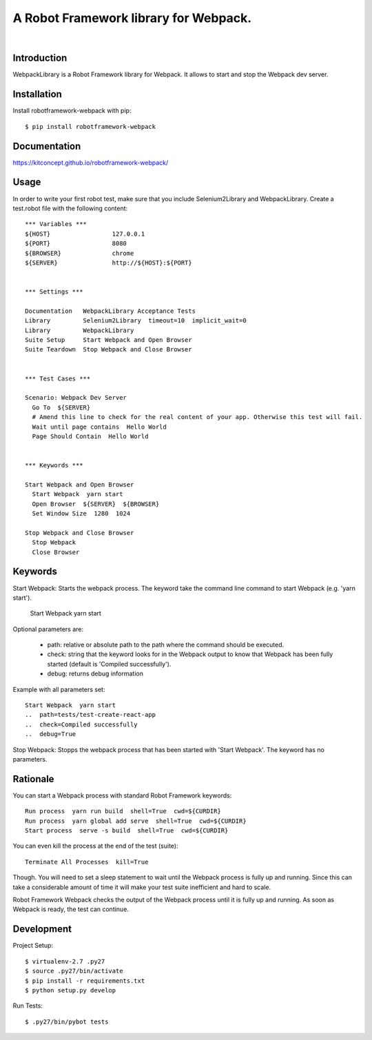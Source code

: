 ==============================================================================
A Robot Framework library for Webpack.
==============================================================================

.. image:: https://travis-ci.org/kitconcept/robotframework-webpack.svg?branch=master
    :target: https://travis-ci.org/kitconcept/robotframework-webpack

.. image:: https://img.shields.io/pypi/status/robotframework-webpack.svg
    :target: https://pypi.python.org/pypi/robotframework-webpack/
    :alt: Egg Status

.. image:: https://img.shields.io/pypi/v/robotframework-webpack.svg
    :target: https://pypi.python.org/pypi/robotframework-webpack/
    :alt: Latest Version

.. image:: https://img.shields.io/pypi/l/robotframework-webpack.svg
    :target: https://pypi.python.org/pypi/robotframework-webpack/
    :alt: License

|

.. image:: https://raw.githubusercontent.com/kitconcept/robotframework-djangolibrary/master/kitconcept.png
   :alt: kitconcept
   :target: https://kitconcept.com/


Introduction
------------

WebpackLibrary is a Robot Framework library for Webpack. It allows to start
and stop the Webpack dev server.

Installation
------------

Install robotframework-webpack with pip::

  $ pip install robotframework-webpack


Documentation
-------------

https://kitconcept.github.io/robotframework-webpack/

Usage
-----

In order to write your first robot test, make sure that you include Selenium2Library and WebpackLibrary. Create a test.robot file with the following content::

  *** Variables ***
  ${HOST}                 127.0.0.1
  ${PORT}                 8080
  ${BROWSER}              chrome
  ${SERVER}               http://${HOST}:${PORT}


  *** Settings ***

  Documentation   WebpackLibrary Acceptance Tests
  Library         Selenium2Library  timeout=10  implicit_wait=0
  Library         WebpackLibrary
  Suite Setup     Start Webpack and Open Browser
  Suite Teardown  Stop Webpack and Close Browser


  *** Test Cases ***

  Scenario: Webpack Dev Server
    Go To  ${SERVER}
    # Amend this line to check for the real content of your app. Otherwise this test will fail.
    Wait until page contains  Hello World
    Page Should Contain  Hello World


  *** Keywords ***

  Start Webpack and Open Browser
    Start Webpack  yarn start
    Open Browser  ${SERVER}  ${BROWSER}
    Set Window Size  1280  1024

  Stop Webpack and Close Browser
    Stop Webpack
    Close Browser


Keywords
--------

Start Webpack: Starts the webpack process. The keyword take the command line command to start Webpack (e.g. 'yarn start').

  Start Webpack  yarn start

Optional parameters are:

  - path: relative or absolute path to the path where the command should be executed.
  - check: string that the keyword looks for in the Webpack output to know that Webpack has been fully started (default is 'Compiled successfully').
  - debug: returns debug information

Example with all parameters set::

  Start Webpack  yarn start
  ..  path=tests/test-create-react-app
  ..  check=Compiled successfully
  ..  debug=True

Stop Webpack: Stopps the webpack process that has been started with 'Start Webpack'.
The keyword has no parameters.

Rationale
---------

You can start a Webpack process with standard Robot Framework keywords::

  Run process  yarn run build  shell=True  cwd=${CURDIR}
  Run process  yarn global add serve  shell=True  cwd=${CURDIR}
  Start process  serve -s build  shell=True  cwd=${CURDIR}

You can even kill the process at the end of the test (suite)::

  Terminate All Processes  kill=True

Though. You will need to set a sleep statement to wait until the Webpack
process is fully up and running. Since this can take a considerable amount
of time it will make your test suite inefficient and hard to scale.

Robot Framework Webpack checks the output of the Webpack process until it
is fully up and running. As soon as Webpack is ready, the test can continue.


Development
-----------

Project Setup::

  $ virtualenv-2.7 .py27
  $ source .py27/bin/activate
  $ pip install -r requirements.txt
  $ python setup.py develop

Run Tests::

  $ .py27/bin/pybot tests
